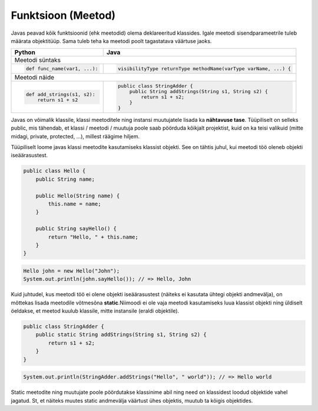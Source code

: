 .. |br| raw:: html

   <br />

   

Funktsioon (Meetod)
===================

Javas peavad kõik funktsioonid (ehk meetodid) olema deklareeritud klassides. Igale meetodi sisendparameetrile tuleb määrata objektitüüp. Sama tuleb teha ka meetodi poolt tagastatava väärtuse jaoks.

+---------------------------------------------------+------------------------------------------------------------------+
| Python                                            | Java                                                             |
+===================================================+==================================================================+
| Meetodi süntaks                                                                                                      |
+---------------------------------------------------+------------------------------------------------------------------+
|                                                   |                                                                  |
| .. code-block:: python                            | .. code-block:: java                                             |
|                                                   |                                                                  |
|     def func_name(var1, ...):                     |     visibilityType returnType methodName(varType varName, ...) { |
|                                                   |                                                                  |
+---------------------------------------------------+------------------------------------------------------------------+
| Meetodi näide                                                                                                        |
+---------------------------------------------------+------------------------------------------------------------------+
|                                                   |                                                                  |
| .. code-block:: python                            | .. code-block:: java                                             |
|                                                   |                                                                  |
|     def add_strings(s1, s2):                      |     public class StringAdder {                                   |
|         return s1 + s2                            |         public String addStrings(String s1, String s2) {         |
|                                                   |             return s1 + s2;                                      |
|                                                   |         }                                                        |
|                                                   |     }                                                            |
+---------------------------------------------------+------------------------------------------------------------------+

Javas on võimalik klassile, klassi meetoditele ning instansi muutujatele lisada ka **nähtavuse tase**. Tüüpiliselt on selleks public, mis tähendab, et klassi / meetodi / muutuja poole saab pöörduda kõikjalt projektist, kuid on ka teisi valikuid (mitte midagi, private, protected, ...), millest räägime hiljem.

Tüüpiliselt loome javas klassi meetodite kasutamiseks klassist objekti. See on tähtis juhul, kui meetodi töö oleneb objekti iseäärasustest.

.. code-block:: java
	
    public class Hello {
        public String name;
    	
        public Hello(String name) {
            this.name = name;
        }
    	
        public String sayHello() {
            return "Hello, " + this.name;
        }
    }

.. code-block:: java
	
	Hello john = new Hello("John");
	System.out.println(john.sayHello()); // => Hello, John

Kuid juhtudel, kus meetodi töö ei olene objekti iseäärasustest (näiteks ei kasutata ühtegi objekti andmevälja), on mõttekas lisada meetodile võtmesõna **static**.Niimoodi ei ole vaja meetodi kasutamiseks luua klassist objekti ning üldiselt öeldakse, et meetod kuulub klassile, mitte instansile (eraldi objektile).

.. code-block:: java
    
    public class StringAdder {
        public static String addStrings(String s1, String s2) {
            return s1 + s2;
        }
    }

.. code-block:: java
    
    System.out.println(StringAdder.addStrings("Hello", " world")); // => Hello world

Static meetodite ning muutujate poole pöördutakse klassinime abil ning need on klassidest loodud objektide vahel jagatud. St, et näiteks muutes static andmevälja väärtust ühes objektis, muutub ta kõigis objektides.
